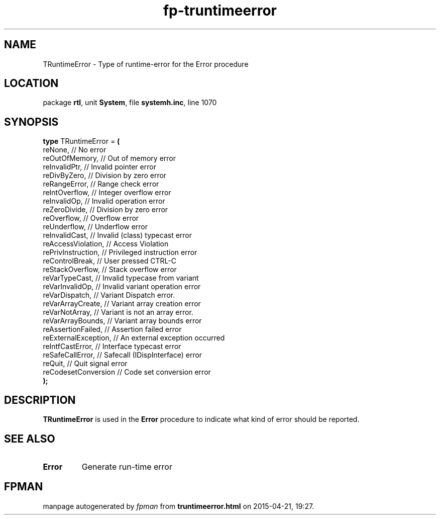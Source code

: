 .\" file autogenerated by fpman
.TH "fp-truntimeerror" 3 "2014-03-14" "fpman" "Free Pascal Programmer's Manual"
.SH NAME
TRuntimeError - Type of runtime-error for the Error procedure
.SH LOCATION
package \fBrtl\fR, unit \fBSystem\fR, file \fBsystemh.inc\fR, line 1070
.SH SYNOPSIS
\fBtype\fR TRuntimeError = \fB(\fR
  reNone,              // No error
  reOutOfMemory,       // Out of memory error
  reInvalidPtr,        // Invalid pointer error
  reDivByZero,         // Division by zero error
  reRangeError,        // Range check error
  reIntOverflow,       // Integer overflow error
  reInvalidOp,         // Invalid operation error
  reZeroDivide,        // Division by zero error
  reOverflow,          // Overflow error
  reUnderflow,         // Underflow error
  reInvalidCast,       // Invalid (class) typecast error
  reAccessViolation,   // Access Violation
  rePrivInstruction,   // Privileged instruction error
  reControlBreak,      // User pressed CTRL-C
  reStackOverflow,     // Stack overflow error
  reVarTypeCast,       // Invalid typecase from variant
  reVarInvalidOp,      // Invalid variant operation error
  reVarDispatch,       // Variant Dispatch error.
  reVarArrayCreate,    // Variant array creation error
  reVarNotArray,       // Variant is not an array error.
  reVarArrayBounds,    // Variant array bounds error
  reAssertionFailed,   // Assertion failed error
  reExternalException, // An external exception occurred
  reIntfCastError,     // Interface typecast error
  reSafeCallError,     // Safecall (IDispInterface) error
  reQuit,              // Quit signal error
  reCodesetConversion  // Code set conversion error
.br
\fB);\fR
.SH DESCRIPTION
\fBTRuntimeError\fR is used in the \fBError\fR procedure to indicate what kind of error should be reported.


.SH SEE ALSO
.TP
.B Error
Generate run-time error

.SH FPMAN
manpage autogenerated by \fIfpman\fR from \fBtruntimeerror.html\fR on 2015-04-21, 19:27.

